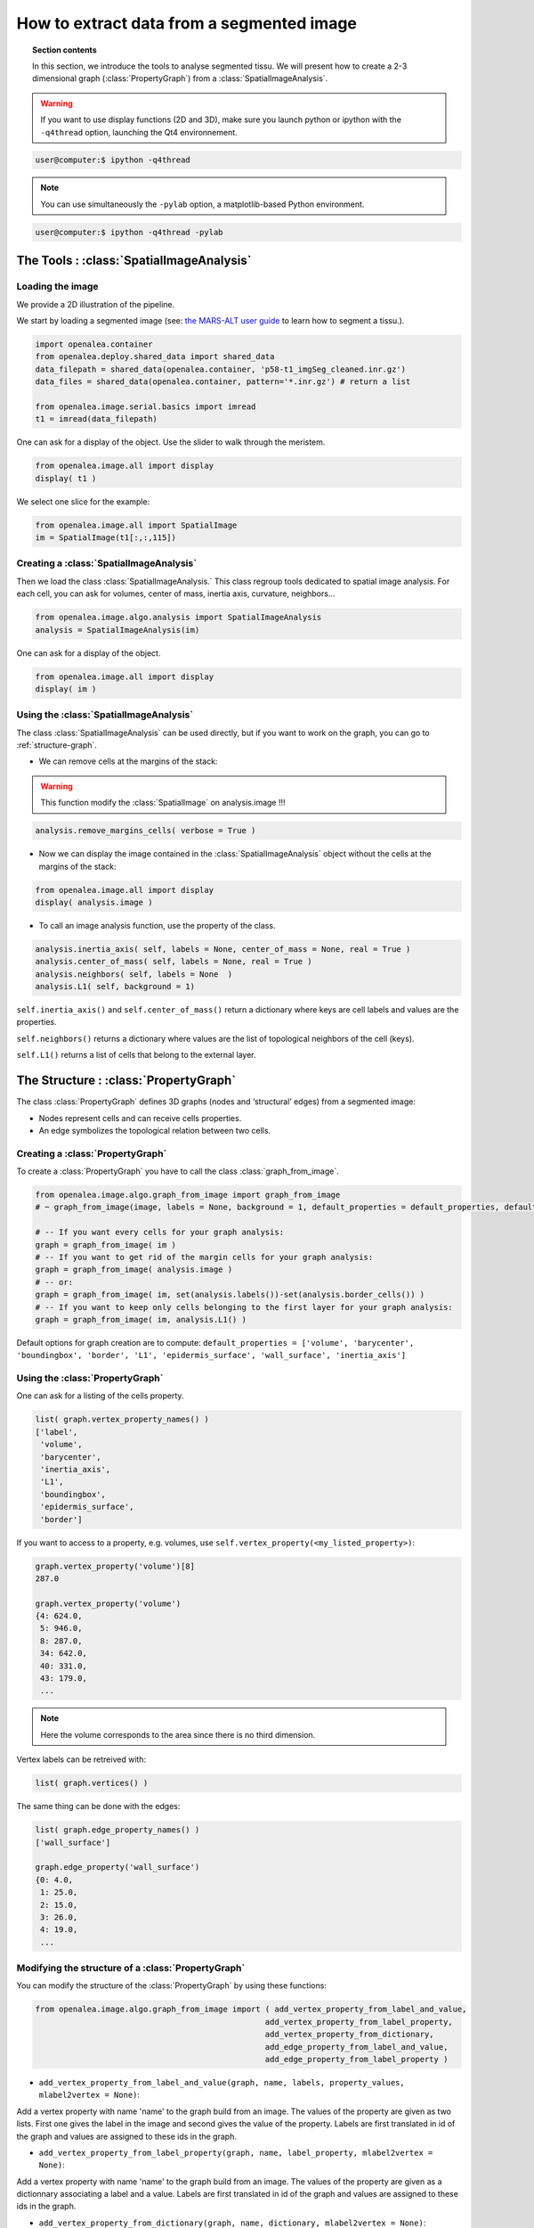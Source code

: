 .. _Data-from-Segmented-Image:

How to extract data from a segmented image 
##########################################

.. topic:: Section contents

    In this section, we introduce the tools to analyse segmented tissu.
    We will present how to create a 2-3 dimensional graph (:class:`PropertyGraph`) from a :class:`SpatialImageAnalysis`.

.. warning:: If you want to use display functions (2D and 3D), make sure you launch python or ipython with the ``-q4thread`` option, launching the Qt4 environnement.

.. code-block:: bash
    
    user@computer:$ ipython -q4thread

.. note:: You can use simultaneously the ``-pylab`` option, a matplotlib-based Python environment.

.. code-block:: bash
    
    user@computer:$ ipython -q4thread -pylab



The Tools : :class:`SpatialImageAnalysis`
-----------------------------------------

Loading the image
=================
We provide a 2D illustration of the pipeline.

We start by loading a segmented image (see: `the MARS-ALT user guide <http://openalea.gforge.inria.fr/beta_doc/vplants/vtissue/doc/_build/html/user/index.html>`_ to learn how to segment a tissu.).

.. code-block:: python

    import openalea.container
    from openalea.deploy.shared_data import shared_data
    data_filepath = shared_data(openalea.container, 'p58-t1_imgSeg_cleaned.inr.gz')
    data_files = shared_data(openalea.container, pattern='*.inr.gz') # return a list
    
    from openalea.image.serial.basics import imread
    t1 = imread(data_filepath)

One can ask for a display of the object. Use the slider to walk through the meristem.

.. code-block:: python

    from openalea.image.all import display
    display( t1 )

We select one slice for the example:

.. code-block:: python

    from openalea.image.all import SpatialImage
    im = SpatialImage(t1[:,:,115])



Creating a :class:`SpatialImageAnalysis`
========================================
Then we load the class :class:`SpatialImageAnalysis.` 
This class regroup tools dedicated to spatial image analysis.
For each cell, you can ask for volumes, center of mass, inertia axis, curvature, neighbors...

.. code-block:: python
 
    from openalea.image.algo.analysis import SpatialImageAnalysis
    analysis = SpatialImageAnalysis(im)

One can ask for a display of the object.

.. code-block:: python

    from openalea.image.all import display
    display( im )

.. image:: p58_slice115.png
    :width: 300pt
    :align: center

Using the :class:`SpatialImageAnalysis`
=======================================

The class :class:`SpatialImageAnalysis` can be used directly, but if you want to work on the graph, you can go to :ref:`structure-graph`.

* We can remove cells at the margins of the stack:

.. warning:: This function modify the :class:`SpatialImage` on analysis.image !!!

.. code-block:: python

    analysis.remove_margins_cells( verbose = True )

* Now we can display the image contained in the :class:`SpatialImageAnalysis` object without the cells at the margins of the stack:

.. code-block:: python

    from openalea.image.all import display
    display( analysis.image )

.. image:: p58_slice115_cleaned.png
    :width: 300pt
    :align: center

* To call an image analysis function, use the property of the class.

.. code-block:: python

    analysis.inertia_axis( self, labels = None, center_of_mass = None, real = True )
    analysis.center_of_mass( self, labels = None, real = True )
    analysis.neighbors( self, labels = None  )
    analysis.L1( self, background = 1)

``self.inertia_axis()`` and ``self.center_of_mass()`` return a dictionary where keys are cell labels and values are the properties.

``self.neighbors()`` returns a dictionary where values are the list of topological neighbors of the cell (keys).

``self.L1()`` returns a list of cells that belong to the external layer.



.. _structure-graph:

The Structure : :class:`PropertyGraph`
--------------------------------------

The class :class:`PropertyGraph` defines 3D graphs (nodes and ‘structural’ edges) from a segmented image:

* Nodes represent cells and can receive cells properties. 
* An edge symbolizes the topological relation between two cells. 

.. image:: strategy.png
    :align: center

Creating a :class:`PropertyGraph`
=================================

To create a :class:`PropertyGraph` you have to call the class :class:`graph_from_image`. 

.. code-block:: python

    from openalea.image.algo.graph_from_image import graph_from_image
    # ~ graph_from_image(image, labels = None, background = 1, default_properties = default_properties, default_real_property = True, bbox_as_real = False)
    
    # -- If you want every cells for your graph analysis:
    graph = graph_from_image( im )
    # -- If you want to get rid of the margin cells for your graph analysis:
    graph = graph_from_image( analysis.image )
    # -- or:
    graph = graph_from_image( im, set(analysis.labels())-set(analysis.border_cells()) )
    # -- If you want to keep only cells belonging to the first layer for your graph analysis:
    graph = graph_from_image( im, analysis.L1() )

Default options for graph creation are to compute:
``default_properties = ['volume', 'barycenter', 'boundingbox', 'border', 'L1', 'epidermis_surface', 'wall_surface', 'inertia_axis']``

Using the :class:`PropertyGraph`
================================

One can ask for a listing of the cells property.

.. code-block:: python

    list( graph.vertex_property_names() )
    ['label',
     'volume',
     'barycenter',
     'inertia_axis',
     'L1',
     'boundingbox',
     'epidermis_surface',
     'border']

If you want to access to a property, e.g. volumes, use ``self.vertex_property(<my_listed_property>)``:

.. code-block:: python

    graph.vertex_property('volume')[8]
    287.0
    
    graph.vertex_property('volume')
    {4: 624.0,
     5: 946.0,
     8: 287.0,
     34: 642.0,
     40: 331.0,
     43: 179.0,
     ...

.. note:: Here the volume corresponds to the area since there is no third dimension.


Vertex labels can be retreived with:

.. code-block:: python
    
    list( graph.vertices() )


The same thing can be done with the edges:

.. code-block:: python

    list( graph.edge_property_names() )
    ['wall_surface']
    
    graph.edge_property('wall_surface')
    {0: 4.0,
     1: 25.0,
     2: 15.0,
     3: 26.0,
     4: 19.0,
     ...

.. plot:: user/pyplots/histo_wall_surface_p58.py


Modifying the structure of a :class:`PropertyGraph`
===================================================

You can modify the structure of the :class:`PropertyGraph` by using these functions:

.. code-block:: python
    
    from openalea.image.algo.graph_from_image import ( add_vertex_property_from_label_and_value,
                                                     add_vertex_property_from_label_property,
                                                     add_vertex_property_from_dictionary,
                                                     add_edge_property_from_label_and_value,
                                                     add_edge_property_from_label_property )

* ``add_vertex_property_from_label_and_value(graph, name, labels, property_values, mlabel2vertex = None)``:

Add a vertex property with name 'name' to the graph build from an image. The values of the property are given as two lists. First one gives the label in the image and second gives the value of the property. Labels are first translated in id of the graph and values are assigned to these ids in the graph.


* ``add_vertex_property_from_label_property(graph, name, label_property, mlabel2vertex = None)``:

Add a vertex property with name 'name' to the graph build from an image. The values of the property are given as a dictionnary associating a label and a value. Labels are first translated in id of the graph and values are assigned to these ids in the graph.


* ``add_vertex_property_from_dictionary(graph, name, dictionary, mlabel2vertex = None)``: 

Add a vertex property with name 'name' to the graph build from an image. The values of the property are given as by a dictionary where keys are vertex labels.


* ``add_edge_property_from_label_and_value(graph, name, label_pairs, property_values, mlabelpair2edge = None)``:

Add an edge property with name 'name' to the graph build from an image. The values of the property are given as two lists. First one gives the pair of labels in the image that are connected and the second list gives the value of the property. Pairs of labels are first translated in edge ids of the graph and values are assigned to these ids in the graph.


* ``add_edge_property_from_label_property(graph, name, labelpair_property, mlabelpair2edge = None)``:

Add an edge property with name 'name' to the graph build from an image. The values of the property are given as a dictionnary associating a pair of label and a value. Pairs of labels are first translated in edge ids of the graph and values are assigned to these ids in the graph



Browsing the :class:`PropertyGraph`
===================================

These function help you to move through space within the :class:`PropertyGraph`.

* If you want to kown the neighbors of one cell (`vid`), use: ``neighbors(self, vid, edge_type='s')``.

.. code-block:: python

    graph.neighbors(5)
    set([4, 65, 158, 390, 501, 857, 884, 985, 998])

* For the edges linking the vertex `vid` to its neighbors, use: ``edges(self, vid, edge_type='s')``.

.. code-block:: python

    graph.edges(5)
    set([5, 6, 7, 8, 9, 10, 11, 12, 13])

* The label list containing the neighborhood of the vertex `vids` within 0 and distance `rank` ``neighborhood(self, vids, rank, edge_type='s')``.

.. code-block:: python

    graph.neighborhood(5,1)
    set([4, 5, 65, 158, 390, 501, 857, 884, 985, 998])

    graph.neighborhood(5,2)
    set([4, 5, 63, 65, 142, 158, 190, 244, 298, 337, 373, 390, 500, 501, 723, 759, 857, 884, 901, 912, 985, 990, 998])
    # -- Note that if you ask for a rank >= 2, lower ranks neighbors will be returned too !!!




.. sectionauthor:: Jonathan LEGRAND, Maryline LIÉVRE
